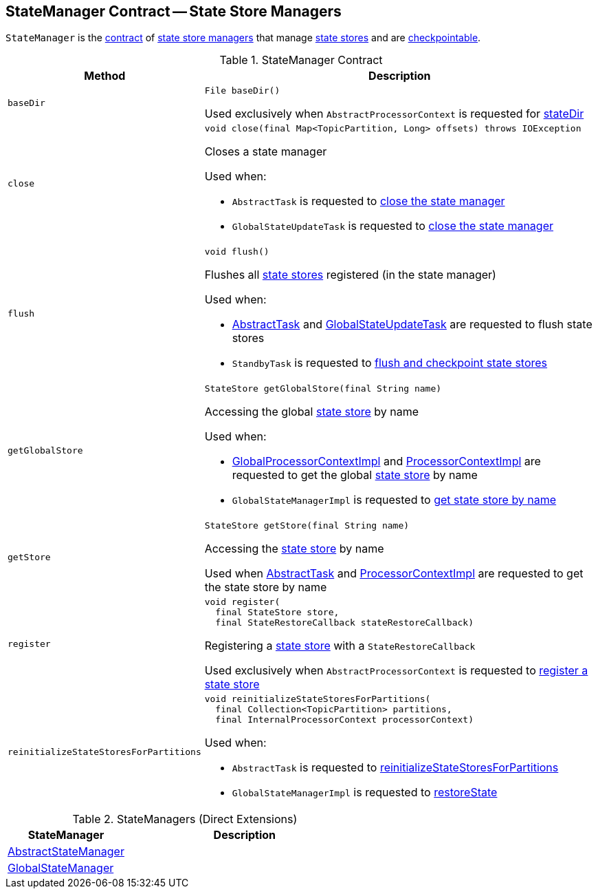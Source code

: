 == [[StateManager]] StateManager Contract -- State Store Managers

`StateManager` is the <<contract, contract>> of <<implementations, state store managers>> that manage <<kafka-streams-StateStore.adoc#, state stores>> and are <<kafka-streams-Checkpointable.adoc#, checkpointable>>.

[[contract]]
.StateManager Contract
[cols="1m,2",options="header",width="100%"]
|===
| Method
| Description

| baseDir
a| [[baseDir]]

[source, java]
----
File baseDir()
----

Used exclusively when `AbstractProcessorContext` is requested for <<kafka-streams-AbstractProcessorContext.adoc#stateDir, stateDir>>

| close
a| [[close]]

[source, java]
----
void close(final Map<TopicPartition, Long> offsets) throws IOException
----

Closes a state manager

Used when:

* `AbstractTask` is requested to <<kafka-streams-AbstractTask.adoc#closeStateManager, close the state manager>>

* `GlobalStateUpdateTask` is requested to <<kafka-streams-GlobalStateUpdateTask.adoc#close, close the state manager>>

| flush
a| [[flush]]

[source, java]
----
void flush()
----

Flushes all <<kafka-streams-StateStore.adoc#, state stores>> registered (in the state manager)

Used when:

* <<kafka-streams-AbstractTask.adoc#flushState, AbstractTask>> and <<kafka-streams-GlobalStateUpdateTask.adoc#flushState, GlobalStateUpdateTask>> are requested to flush state stores

* `StandbyTask` is requested to <<kafka-streams-StandbyTask.adoc#flushAndCheckpointState, flush and checkpoint state stores>>

| getGlobalStore
a| [[getGlobalStore]]

[source, java]
----
StateStore getGlobalStore(final String name)
----

Accessing the global <<kafka-streams-StateStore.adoc#, state store>> by name

Used when:

* <<kafka-streams-GlobalProcessorContextImpl.adoc#getStateStore, GlobalProcessorContextImpl>> and <<kafka-streams-ProcessorContextImpl.adoc#getStateStore, ProcessorContextImpl>> are requested to get the global <<kafka-streams-StateStore.adoc#, state store>> by name

* `GlobalStateManagerImpl` is requested to <<kafka-streams-GlobalStateManagerImpl.adoc#getStore, get state store by name>>

| getStore
a| [[getStore]]

[source, java]
----
StateStore getStore(final String name)
----

Accessing the <<kafka-streams-StateStore.adoc#, state store>> by name

Used when <<kafka-streams-AbstractTask.adoc#getStore, AbstractTask>> and <<kafka-streams-ProcessorContextImpl.adoc#getStateStore, ProcessorContextImpl>> are requested to get the state store by name

| register
a| [[register]]

[source, java]
----
void register(
  final StateStore store,
  final StateRestoreCallback stateRestoreCallback)
----

Registering a <<kafka-streams-StateStore.adoc#, state store>> with a `StateRestoreCallback`

Used exclusively when `AbstractProcessorContext` is requested to <<kafka-streams-AbstractProcessorContext.adoc#register, register a state store>>

| reinitializeStateStoresForPartitions
a| [[reinitializeStateStoresForPartitions]]

[source, java]
----
void reinitializeStateStoresForPartitions(
  final Collection<TopicPartition> partitions,
  final InternalProcessorContext processorContext)
----

Used when:

* `AbstractTask` is requested to <<kafka-streams-AbstractTask.adoc#reinitializeStateStoresForPartitions, reinitializeStateStoresForPartitions>>

* `GlobalStateManagerImpl` is requested to <<kafka-streams-GlobalStateManagerImpl.adoc#restoreState, restoreState>>

|===

[[implementations]]
.StateManagers (Direct Extensions)
[cols="1,2",options="header",width="100%"]
|===
| StateManager
| Description

| <<kafka-streams-AbstractStateManager.adoc#, AbstractStateManager>>
| [[AbstractStateManager]]

| <<kafka-streams-GlobalStateManager.adoc#, GlobalStateManager>>
| [[GlobalStateManager]]
|===
